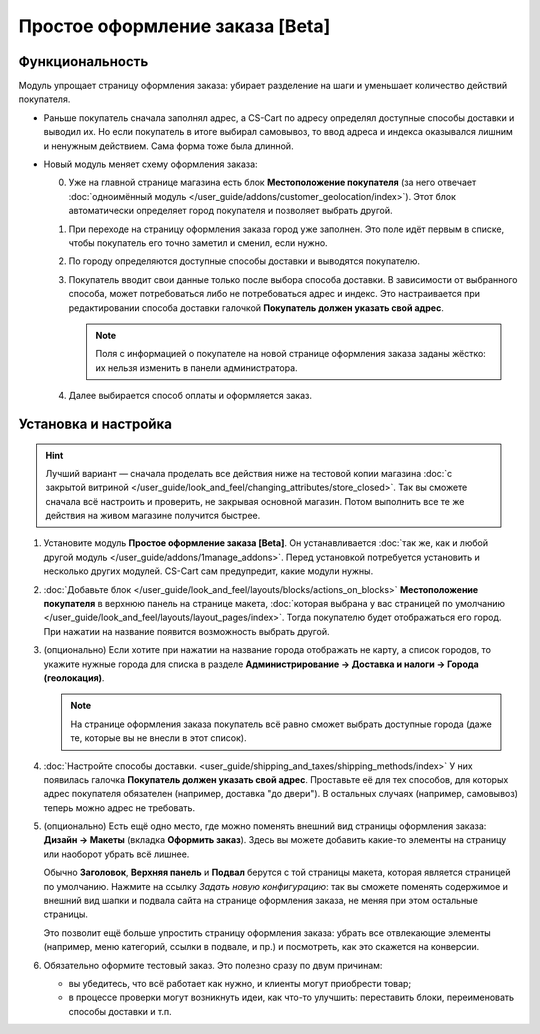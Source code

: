 ********************************
Простое оформление заказа [Beta]
********************************

================
Функциональность
================

Модуль упрощает страницу оформления заказа: убирает разделение на шаги и уменьшает количество действий покупателя.

* Раньше покупатель сначала заполнял адрес, а CS-Cart по адресу определял доступные способы доставки и выводил их. Но если покупатель в итоге выбирал самовывоз, то ввод адреса и индекса оказывался лишним и ненужным действием. Сама форма тоже была длинной.

* Новый модуль меняет схему оформления заказа:

  0. Уже на главной странице магазина есть блок **Местоположение покупателя** (за него отвечает :doc:`одноимённый модуль </user_guide/addons/customer_geolocation/index>`). Этот блок автоматически определяет город покупателя и позволяет выбрать другой.

     .. fancybox:: /user_guide/addons/customer_geolocation/img/customer_geolocation_map.png
         :alt: Выбор города на витрине.

  #. При переходе на страницу оформления заказа город уже заполнен. Это поле идёт первым в списке, чтобы покупатель его точно заметил и сменил, если нужно.

  #. По городу определяются доступные способы доставки и выводятся покупателю.

  #. Покупатель вводит свои данные только после выбора способа доставки. В зависимости от выбранного способа, может потребоваться либо не потребоваться адрес и индекс. Это настраивается при редактировании способа доставки галочкой **Покупатель должен указать свой адрес**.

     .. note::

         Поля с информацией о покупателе на новой странице оформления заказа заданы жёстко: их нельзя изменить в панели администратора.

  #. Далее выбирается способ оплаты и оформляется заказ.

     .. fancybox:: img/checkout_comparison.png
         :alt: Сравнение старого и нового оформления заказов в CS-Cart.

=====================
Установка и настройка
=====================

.. hint::

    Лучший вариант — сначала проделать все действия ниже на тестовой копии магазина :doc:`с закрытой витриной </user_guide/look_and_feel/changing_attributes/store_closed>`. Так вы сможете сначала всё настроить и проверить, не закрывая основной магазин. Потом выполнить все те же действия на живом магазине получится быстрее.

#. Установите модуль **Простое оформление заказа [Beta]**. Он устанавливается :doc:`так же, как и любой другой модуль </user_guide/addons/1manage_addons>`. Перед установкой потребуется установить и несколько других модулей. CS-Cart сам предупредит, какие модули нужны.

#. :doc:`Добавьте блок </user_guide/look_and_feel/layouts/blocks/actions_on_blocks>` **Местоположение покупателя** в верхнюю панель на странице макета, :doc:`которая выбрана у вас страницей по умолчанию </user_guide/look_and_feel/layouts/layout_pages/index>`. Тогда покупателю будет отображаться его город. При нажатии на название появится возможность выбрать другой.

   .. fancybox:: /user_guide/addons/customer_geolocation/img/customer_geolocation_block.png
      :alt: Добавление блока с определением местоположения покупателя в CS-Cart.

#. (опционально) Если хотите при нажатии на название города отображать не карту, а список городов, то укажите нужные города для списка в разделе **Администрирование → Доставка и налоги → Города (геолокация)**.

   .. note::

       На странице оформления заказа покупатель всё равно сможет выбрать доступные города (даже те, которые вы не внесли в этот список).

   .. fancybox:: /user_guide/addons/customer_geolocation/img/customer_geolocation_cities.png
      :alt: Настройка городов в блоке с определением местоположения покупателя в CS-Cart.

#. :doc:`Настройте способы доставки. <user_guide/shipping_and_taxes/shipping_methods/index>` У них появилась галочка **Покупатель должен указать свой адрес**. Проставьте её для тех способов, для которых адрес покупателя обязателен (например, доставка "до двери"). В остальных случаях (например, самовывоз) теперь можно адрес не требовать.

   .. fancybox:: img/shipping_method_address.png
      :alt: Добавление блока с определением местоположения покупателя в CS-Cart.

#. (опционально) Есть ещё одно место, где можно поменять внешний вид страницы оформления заказа: **Дизайн → Макеты** (вкладка **Оформить заказ**). Здесь вы можете добавить какие-то элементы на страницу или наоборот убрать всё лишнее.

   Обычно **Заголовок**, **Верхняя панель** и **Подвал** берутся с той страницы макета, которая является страницей по умолчанию. Нажмите на ссылку *Задать новую конфигурацию*: так вы сможете поменять содержимое и внешний вид шапки и подвала сайта на странице оформления заказа, не меняя при этом остальные страницы.

   Это позволит ещё больше упростить страницу оформления заказа: убрать все отвлекающие элементы (например, меню категорий, ссылки в подвале, и пр.) и посмотреть, как это скажется на конверсии.

   .. fancybox:: img/custom_layout.png
      :alt: Редактирование макета страницы оформления заказа в CS-Cart.

#. Обязательно оформите тестовый заказ. Это полезно сразу по двум причинам:

   * вы убедитесь, что всё работает как нужно, и клиенты могут приобрести товар;

   * в процессе проверки могут возникнуть идеи, как что-то улучшить: переставить блоки, переименовать способы доставки и т.п.
